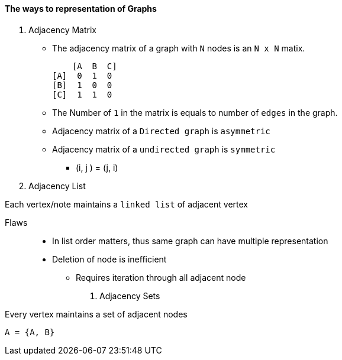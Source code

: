 ==== The ways to representation of Graphs

1. Adjacency Matrix
* The adjacency matrix of a graph with `N` nodes is an `N x N` matix.
    
        [A  B  C]
    [A]  0  1  0
    [B]  1  0  0
    [C]  1  1  0
   
* The Number of `1` in the matrix is equals to number of `edges` in the graph.

* Adjacency matrix of a `Directed graph` is `asymmetric`
* Adjacency matrix of a `undirected graph` is `symmetric`
    ** (i, j ) = (j, i)




2. Adjacency List

Each vertex/note maintains a `linked list` of adjacent vertex

   Flaws::
    * In list order matters, thus same graph can have multiple representation
    * Deletion of node is inefficient
        ** Requires iteration through all adjacent node

3. Adjacency Sets

Every vertex maintains a set of adjacent nodes

    A = {A, B}